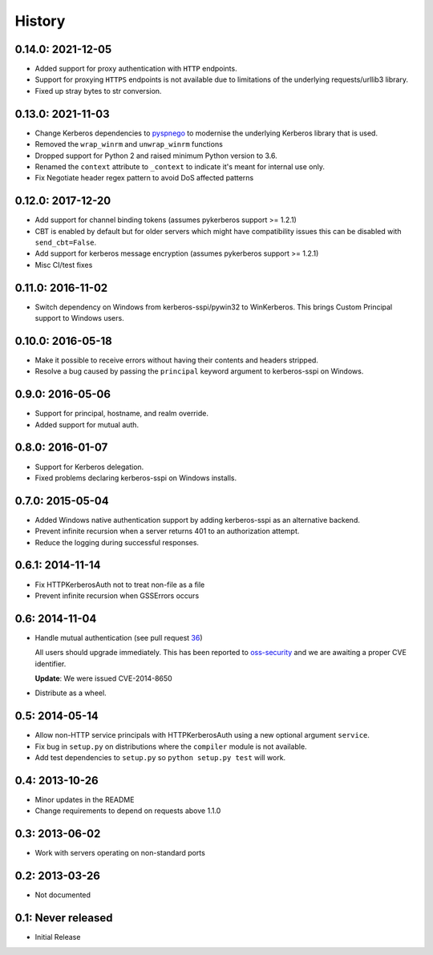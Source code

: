 History
=======

0.14.0: 2021-12-05
------------------

- Added support for proxy authentication with ``HTTP`` endpoints.
- Support for proxying ``HTTPS`` endpoints is not available due to limitations
  of the underlying requests/urllib3 library.
- Fixed up stray bytes to str conversion.

0.13.0: 2021-11-03
------------------

- Change Kerberos dependencies to pyspnego_ to modernise the underlying
  Kerberos library that is used.
- Removed the ``wrap_winrm`` and ``unwrap_winrm`` functions
- Dropped support for Python 2 and raised minimum Python version to 3.6.
- Renamed the ``context`` attribute to ``_context`` to indicate it's meant for
  internal use only.
- Fix Negotiate header regex pattern to avoid DoS affected patterns

.. _pyspnego: https://github.com/jborean93/pyspnego

0.12.0: 2017-12-20
------------------------

- Add support for channel binding tokens (assumes pykerberos support >= 1.2.1)
- CBT is enabled by default but for older servers which might have
  compatibility issues this can be disabled with ``send_cbt=False``.
- Add support for kerberos message encryption (assumes pykerberos support >= 1.2.1)
- Misc CI/test fixes

0.11.0: 2016-11-02
------------------

- Switch dependency on Windows from kerberos-sspi/pywin32 to WinKerberos.
  This brings Custom Principal support to Windows users.

0.10.0: 2016-05-18
------------------

- Make it possible to receive errors without having their contents and headers
  stripped.
- Resolve a bug caused by passing the ``principal`` keyword argument to
  kerberos-sspi on Windows.

0.9.0: 2016-05-06
-----------------

- Support for principal, hostname, and realm override.

- Added support for mutual auth.

0.8.0: 2016-01-07
-----------------

- Support for Kerberos delegation.

- Fixed problems declaring kerberos-sspi on Windows installs.

0.7.0: 2015-05-04
-----------------

- Added Windows native authentication support by adding kerberos-sspi as an
  alternative backend.

- Prevent infinite recursion when a server returns 401 to an authorization
  attempt.

- Reduce the logging during successful responses.

0.6.1: 2014-11-14
-----------------

- Fix HTTPKerberosAuth not to treat non-file as a file

- Prevent infinite recursion when GSSErrors occurs

0.6: 2014-11-04
---------------

- Handle mutual authentication (see pull request 36_)

  All users should upgrade immediately. This has been reported to
  oss-security_ and we are awaiting a proper CVE identifier.

  **Update**: We were issued CVE-2014-8650

- Distribute as a wheel.

.. _36: https://github.com/requests/requests-kerberos/pull/36
.. _oss-security: http://www.openwall.com/lists/oss-security/

0.5: 2014-05-14
---------------

- Allow non-HTTP service principals with HTTPKerberosAuth using a new optional
  argument ``service``.

- Fix bug in ``setup.py`` on distributions where the ``compiler`` module is
  not available.

- Add test dependencies to ``setup.py`` so ``python setup.py test`` will work.

0.4: 2013-10-26
---------------

- Minor updates in the README
- Change requirements to depend on requests above 1.1.0

0.3: 2013-06-02
---------------

- Work with servers operating on non-standard ports

0.2: 2013-03-26
---------------

- Not documented

0.1: Never released
-------------------

- Initial Release
